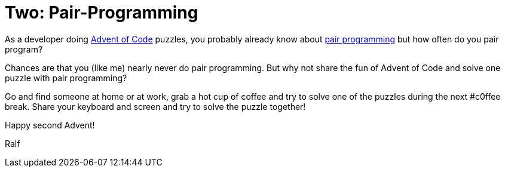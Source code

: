 = Two: Pair-Programming
:jbake-type: post
:jbake-date: 2019-11-29
:jbake-status: published
:jbake-tags: asciidoc, docs-as-code

As a developer doing https://adventofcode.com[Advent of Code] puzzles, you probably already know about https://en.wikipedia.org/wiki/Pair_programming[pair programming] but how often do you pair program?

Chances are that you (like me) nearly never do pair programming.
But why not share the fun of Advent of Code and solve one puzzle with pair programming?

Go and find someone at home or at work, grab a hot cup of coffee and try to solve one of the puzzles during the next #c0ffee break.
Share your keyboard and screen and try to solve the puzzle together!

Happy second Advent!

Ralf
